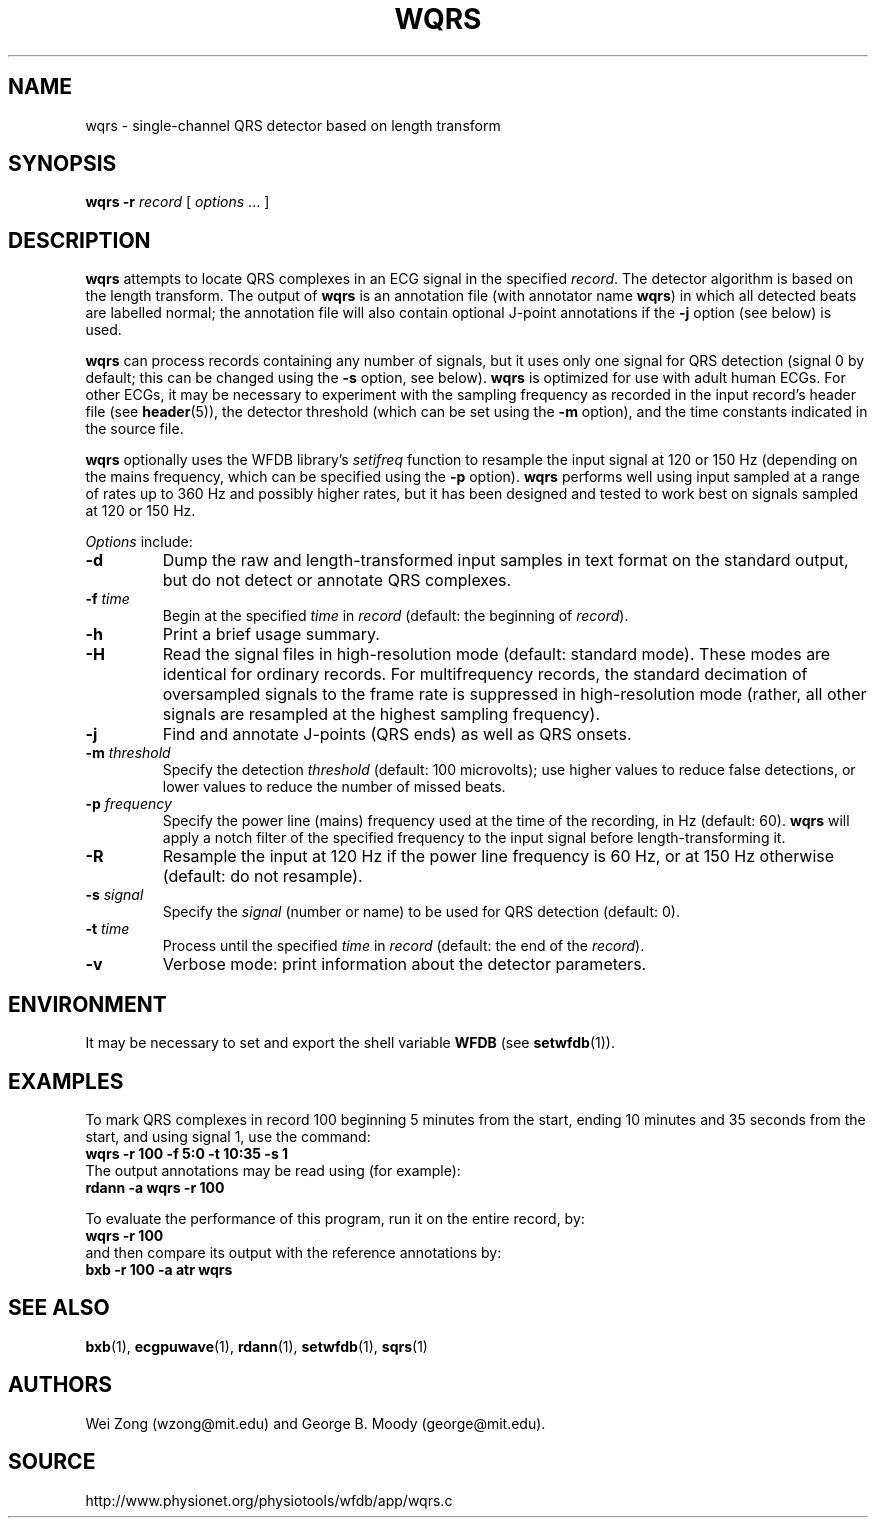 .TH WQRS 1 "7 January 2009" "WFDB 10.4.12" "WFDB Applications Guide"
.SH NAME
wqrs \- single-channel QRS detector based on length transform
.SH SYNOPSIS
\fBwqrs -r\fR \fIrecord\fR [ \fIoptions\fR ... ]
.SH DESCRIPTION
.PP
\fBwqrs\fR attempts to locate QRS complexes in an ECG signal in the
specified \fIrecord\fR.  The detector algorithm is based on the length
transform.  The output of \fBwqrs\fR is an annotation file (with
annotator name \fBwqrs\fR) in which all detected beats are labelled
normal; the annotation file will also contain optional J-point
annotations if the \fB-j\fR option (see below) is used.
.PP
\fBwqrs\fR can process records containing any number of signals, but
it uses only one signal for QRS detection (signal 0 by default; this
can be changed using the \fB-s\fR option, see below).  \fBwqrs\fR is
optimized for use with adult human ECGs.  For other ECGs, it may be
necessary to experiment with the sampling frequency as recorded in the
input record's header file (see \fBheader\fR(5)), the detector threshold
(which can be set using the \fB-m\fR option), and the time constants
indicated in the source file.
.PP
\fBwqrs\fR optionally uses the WFDB library's \fIsetifreq\fR function
to resample the input signal at 120 or 150 Hz (depending on the mains
frequency, which can be specified using the \fB-p\fR option).  \fBwqrs\fR
performs well using input sampled at a range of rates up to 360 Hz and
possibly higher rates, but it has been designed and tested to work best
on signals sampled at 120 or 150 Hz.
.PP
\fIOptions\fR include:
.TP
\fB-d\fR
Dump the raw and length-transformed input samples in text format on the
standard output, but do not detect or annotate QRS complexes.
.TP
\fB-f\fR \fItime\fR
Begin at the specified \fItime\fR in \fIrecord\fR (default: the beginning of
\fIrecord\fR).
.TP
\fB-h\fR
Print a brief usage summary.
.TP
\fB-H\fR
Read the signal files in high-resolution mode (default: standard mode).
These modes are identical for ordinary records.  For multifrequency records,
the standard decimation of oversampled signals to the frame rate is suppressed
in high-resolution mode (rather, all other signals are resampled at the highest
sampling frequency).
.TP
\fB-j\fR
Find and annotate J-points (QRS ends) as well as QRS onsets.
.TP
\fB-m\fR \fIthreshold\fR
Specify the detection \fIthreshold\fR (default: 100 microvolts);  use higher
values to reduce false detections, or lower values to reduce the number of
missed beats.
.TP
\fB-p\fR \fIfrequency\fR
Specify the power line (mains) frequency used at the time of the recording,
in Hz (default: 60).  \fBwqrs\fR will apply a notch filter of the specified
frequency to the input signal before length-transforming it.
.TP
\fB-R\fR
Resample the input at 120 Hz if the power line frequency is 60 Hz, or at
150 Hz otherwise (default: do not resample).
.TP
\fB-s\fR \fIsignal\fR
Specify the \fIsignal\fR (number or name) to be used for QRS detection
(default: 0).
.TP
\fB-t\fR \fItime\fR
Process until the specified \fItime\fR in \fIrecord\fR (default: the end of the
\fIrecord\fR).
.TP
\fB-v\fR
Verbose mode: print information about the detector parameters.
.SH ENVIRONMENT
.PP
It may be necessary to set and export the shell variable \fBWFDB\fR (see
\fBsetwfdb\fR(1)).
.SH EXAMPLES
.PP
To mark QRS complexes in record 100 beginning 5 minutes from the start, ending
10 minutes and 35 seconds from the start, and using signal 1, use the command:
.br
	\fBwqrs -r 100 -f 5:0 -t 10:35 -s 1\fR
.br
The output annotations may be read using (for example):
.br
	\fBrdann -a wqrs -r 100\fR
.PP
To evaluate the performance of this program, run it on the entire record, by:
.br
	\fBwqrs -r 100\fR
.br
and then compare its output with the reference annotations by:
.br
	\fBbxb -r 100 -a atr wqrs\fR
.SH SEE ALSO
\fBbxb\fR(1), \fBecgpuwave\fR(1), \fBrdann\fR(1), \fBsetwfdb\fR(1),
\fBsqrs\fR(1)
.SH AUTHORS
Wei Zong (wzong@mit.edu) and George B. Moody (george@mit.edu).
.SH SOURCE
http://www.physionet.org/physiotools/wfdb/app/wqrs.c
